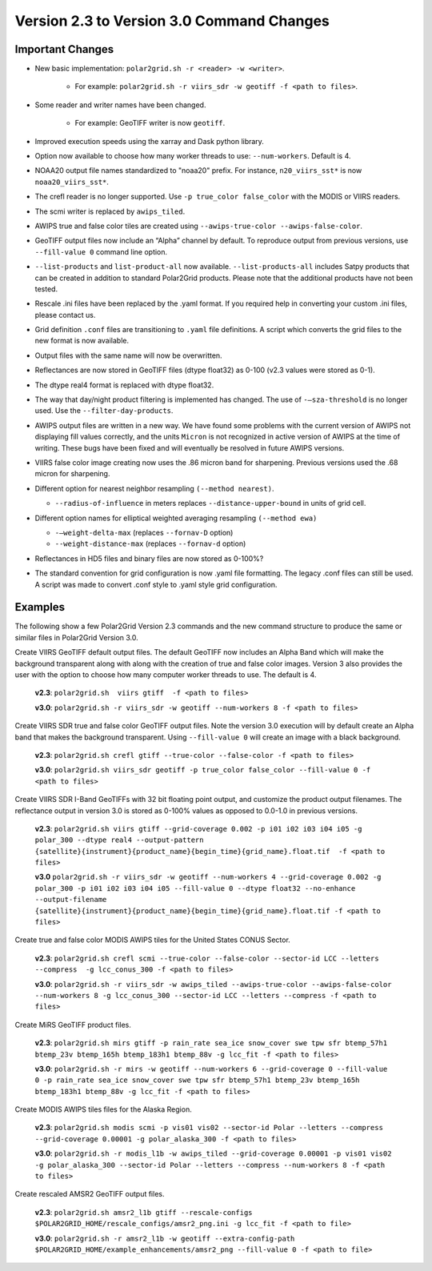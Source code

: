 Version 2.3 to Version 3.0 Command Changes
==========================================

Important Changes
-----------------

* New basic implementation:  ``polar2grid.sh -r <reader> -w <writer>``.

   * For example: ``polar2grid.sh -r viirs_sdr -w geotiff -f <path to files>``.

* Some reader and writer names have been changed.

   * For example: GeoTIFF writer is now ``geotiff``.

* Improved execution speeds using the xarray and Dask python library.  
* Option now available to choose how many worker threads to use: ``--num-workers``.  Default is 4.
* NOAA20 output file names standardized to "noaa20" prefix.  For instance, ``n20_viirs_sst*`` is now ``noaa20_viirs_sst*``.
* The crefl reader is no longer supported.  Use ``-p true_color false_color`` with the MODIS or VIIRS readers.
* The scmi writer is replaced by ``awips_tiled``.
* AWIPS true and false color tiles are created using ``--awips-true-color --awips-false-color``.
* GeoTIFF output files now include an “Alpha” channel by default. To reproduce output from previous versions, use ``--fill-value 0`` command line option.
* ``--list-products`` and ``list-product-all`` now available. ``--list-products-all`` includes Satpy products that can be created in addition to standard Polar2Grid products. Please note that the additional products have not been tested.
* Rescale .ini files have been replaced by the .yaml format. If you required help in converting your custom .ini files, please contact us.
* Grid definition ``.conf`` files are transitioning to ``.yaml`` file definitions. A script which converts the grid files to the new format is now available.
* Output files with the same name will now be overwritten.
* Reflectances are now stored in GeoTIFF files (dtype float32) as 0-100 (v2.3 values were stored as 0-1).
* The dtype real4 format is replaced with dtype float32.
* The way that day/night product filtering is implemented has changed.  The use of ``-–sza-threshold`` is no longer used.  Use the ``--filter-day-products``.
* AWIPS output files are written in a new way. We have found some problems with the current version of AWIPS not displaying fill values correctly, and the units ``Micron`` is not recognized in active version of AWIPS at the time of writing. These bugs have been fixed and will eventually be resolved in future AWIPS versions.
* VIIRS false color image creating now uses the .86 micron band for sharpening. Previous versions used the .68 micron for sharpening.
* Different option for nearest neighbor resampling ``(--method nearest)``.

  * ``--radius-of-influence`` in meters replaces ``--distance-upper-bound`` in units of grid cell.

* Different option names for elliptical weighted averaging resampling ``(--method ewa)``

  * ``-–weight-delta-max`` (replaces ``--fornav-D`` option)
  * ``--weight-distance-max`` (replaces ``--fornav-d`` option)

* Reflectances in HD5 files and binary files are now stored as 0-100%?  
* The standard convention for grid configuration is now .yaml file formatting. The legacy .conf files can still be used. A script was made to convert .conf style to .yaml style grid configuration.

Examples
--------

The following show a few Polar2Grid Version 2.3 commands
and the new command structure to produce the same or similar
files in Polar2Grid Version 3.0.

Create VIIRS GeoTIFF default output files. The default GeoTIFF now includes
an Alpha Band which will make the background transparent along with
along with the creation of true and false color images. 
Version 3 also provides the user with the option to choose how many computer worker
threads to use. The default is 4.

   **v2.3**: ``polar2grid.sh  viirs gtiff  -f <path to files>``

   **v3.0**: ``polar2grid.sh -r viirs_sdr -w geotiff --num-workers 8 -f <path to files>``

Create VIIRS SDR true and false color GeoTIFF output files. Note the version 3.0
execution will by default create an Alpha band that makes the
background transparent.  Using ``--fill-value 0`` will create an image with a black
background.

   **v2.3**: ``polar2grid.sh crefl gtiff --true-color --false-color -f <path to files>``

   **v3.0**: ``polar2grid.sh viirs_sdr geotiff -p true_color false_color --fill-value 0 -f <path to files>``

Create VIIRS SDR I-Band GeoTIFFs with 32 bit floating point output, and customize the product
output filenames. The reflectance output in version 3.0 is stored as 0-100% values as opposed
to 0.0-1.0 in previous versions.

   **v2.3**: ``polar2grid.sh viirs gtiff --grid-coverage 0.002 -p i01 i02 i03 i04 i05 -g polar_300 --dtype real4 --output-pattern {satellite}{instrument}{product_name}{begin_time}{grid_name}.float.tif  -f <path to files>``

   **v3.0**  ``polar2grid.sh -r viirs_sdr -w geotiff --num-workers 4 --grid-coverage 0.002 -g polar_300 -p i01 i02 i03 i04 i05 --fill-value 0 --dtype float32 --no-enhance  --output-filename {satellite}{instrument}{product_name}{begin_time}{grid_name}.float.tif -f <path to files>``

Create true and false color MODIS AWIPS tiles for the United States CONUS Sector.

   **v2.3**: ``polar2grid.sh crefl scmi --true-color --false-color --sector-id LCC --letters --compress  -g lcc_conus_300 -f <path to files>``

   **v3.0**: ``polar2grid.sh -r viirs_sdr -w awips_tiled --awips-true-color --awips-false-color --num-workers 8 -g lcc_conus_300 --sector-id LCC --letters --compress -f <path to files>``

Create MiRS GeoTIFF product files.

   **v2.3**: ``polar2grid.sh mirs gtiff -p rain_rate sea_ice snow_cover swe tpw sfr btemp_57h1 btemp_23v btemp_165h btemp_183h1 btemp_88v -g lcc_fit -f <path to files>``

   **v3.0**: ``polar2grid.sh -r mirs -w geotiff --num-workers 6 --grid-coverage 0 --fill-value 0 -p rain_rate sea_ice snow_cover swe tpw sfr btemp_57h1 btemp_23v btemp_165h btemp_183h1 btemp_88v -g lcc_fit -f <path to files>``

Create MODIS AWIPS tiles files for the Alaska Region.

   **v2.3**: ``polar2grid.sh modis scmi -p vis01 vis02 --sector-id Polar --letters --compress --grid-coverage 0.00001 -g polar_alaska_300 -f <path to files>``

   **v3.0**: ``polar2grid.sh -r modis_l1b -w awips_tiled --grid-coverage 0.00001 -p vis01 vis02 -g polar_alaska_300 --sector-id Polar --letters --compress --num-workers 8 -f <path to files>``

Create rescaled AMSR2 GeoTIFF output files.

   **v2.3**: ``polar2grid.sh amsr2_l1b gtiff --rescale-configs $POLAR2GRID_HOME/rescale_configs/amsr2_png.ini -g lcc_fit -f <path to file>``

   **v3.0**: ``polar2grid.sh -r amsr2_l1b -w geotiff --extra-config-path $POLAR2GRID_HOME/example_enhancements/amsr2_png --fill-value 0 -f <path to file>``
